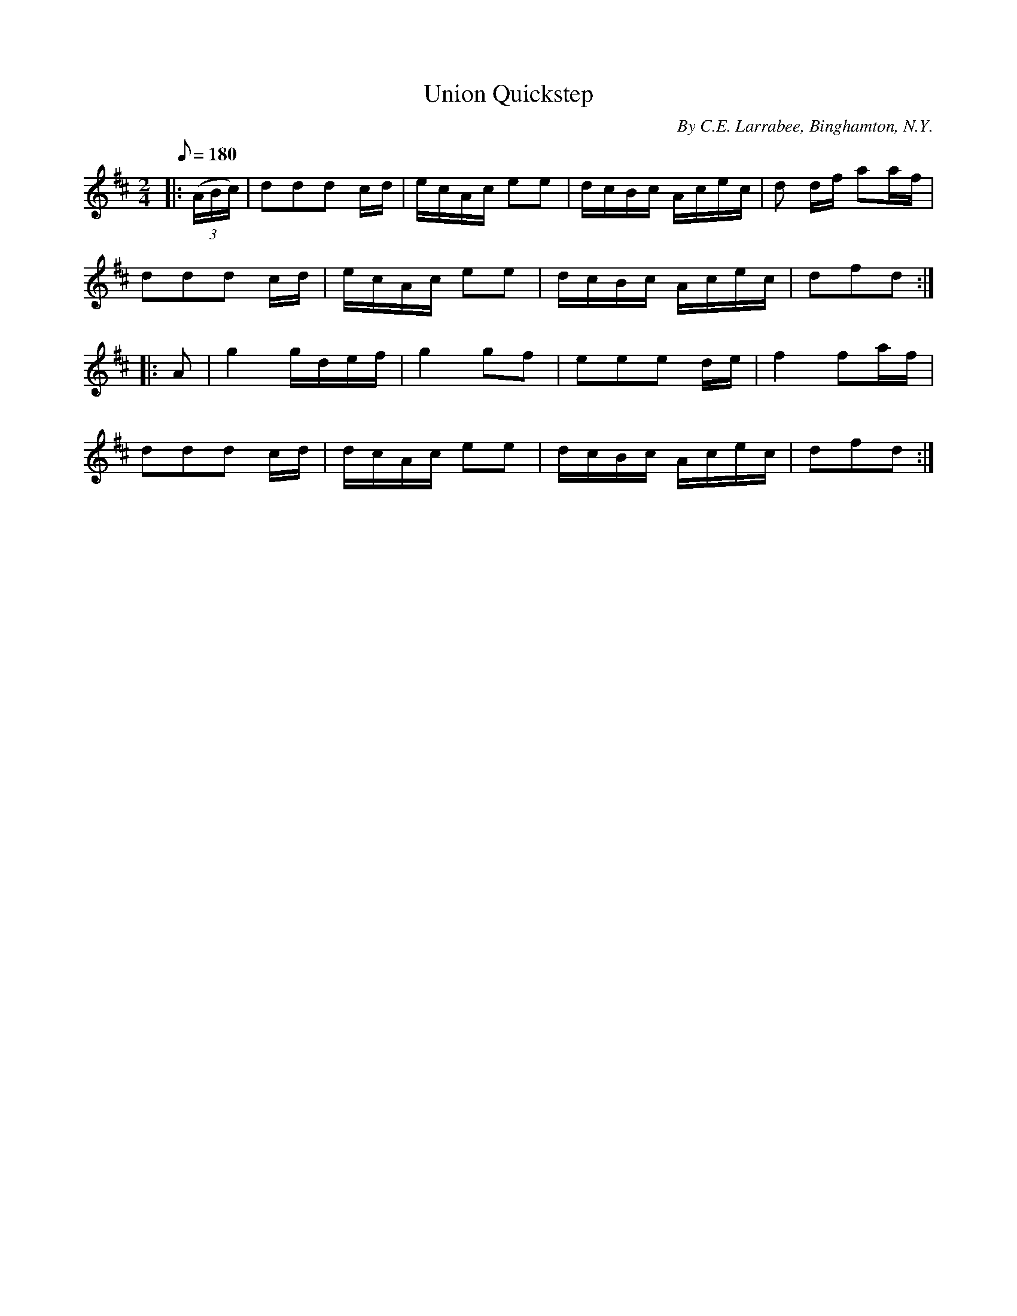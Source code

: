 X:107
T:Union Quickstep
B:American Veteran Fifer #107
C:By C.E. Larrabee, Binghamton, N.Y.
M:2/4
L:1/8
Q:1/8=180
K:D t=8
|: ((3A/B/c/) | ddd c/d/ | e/c/A/c/ ee | d/c/B/c/ A/c/e/c/ | d d/f/ aa/f/ |
ddd c/d/ | e/c/A/c/ ee | d/c/B/c/ A/c/e/c/ | dfd :|
|: A | g2 g/d/e/f/ | g2 gf | eee d/e/ | f2 fa/f/ |
ddd c/d/ | d/c/A/c/ ee | d/c/B/c/ A/c/e/c/ | dfd :|
